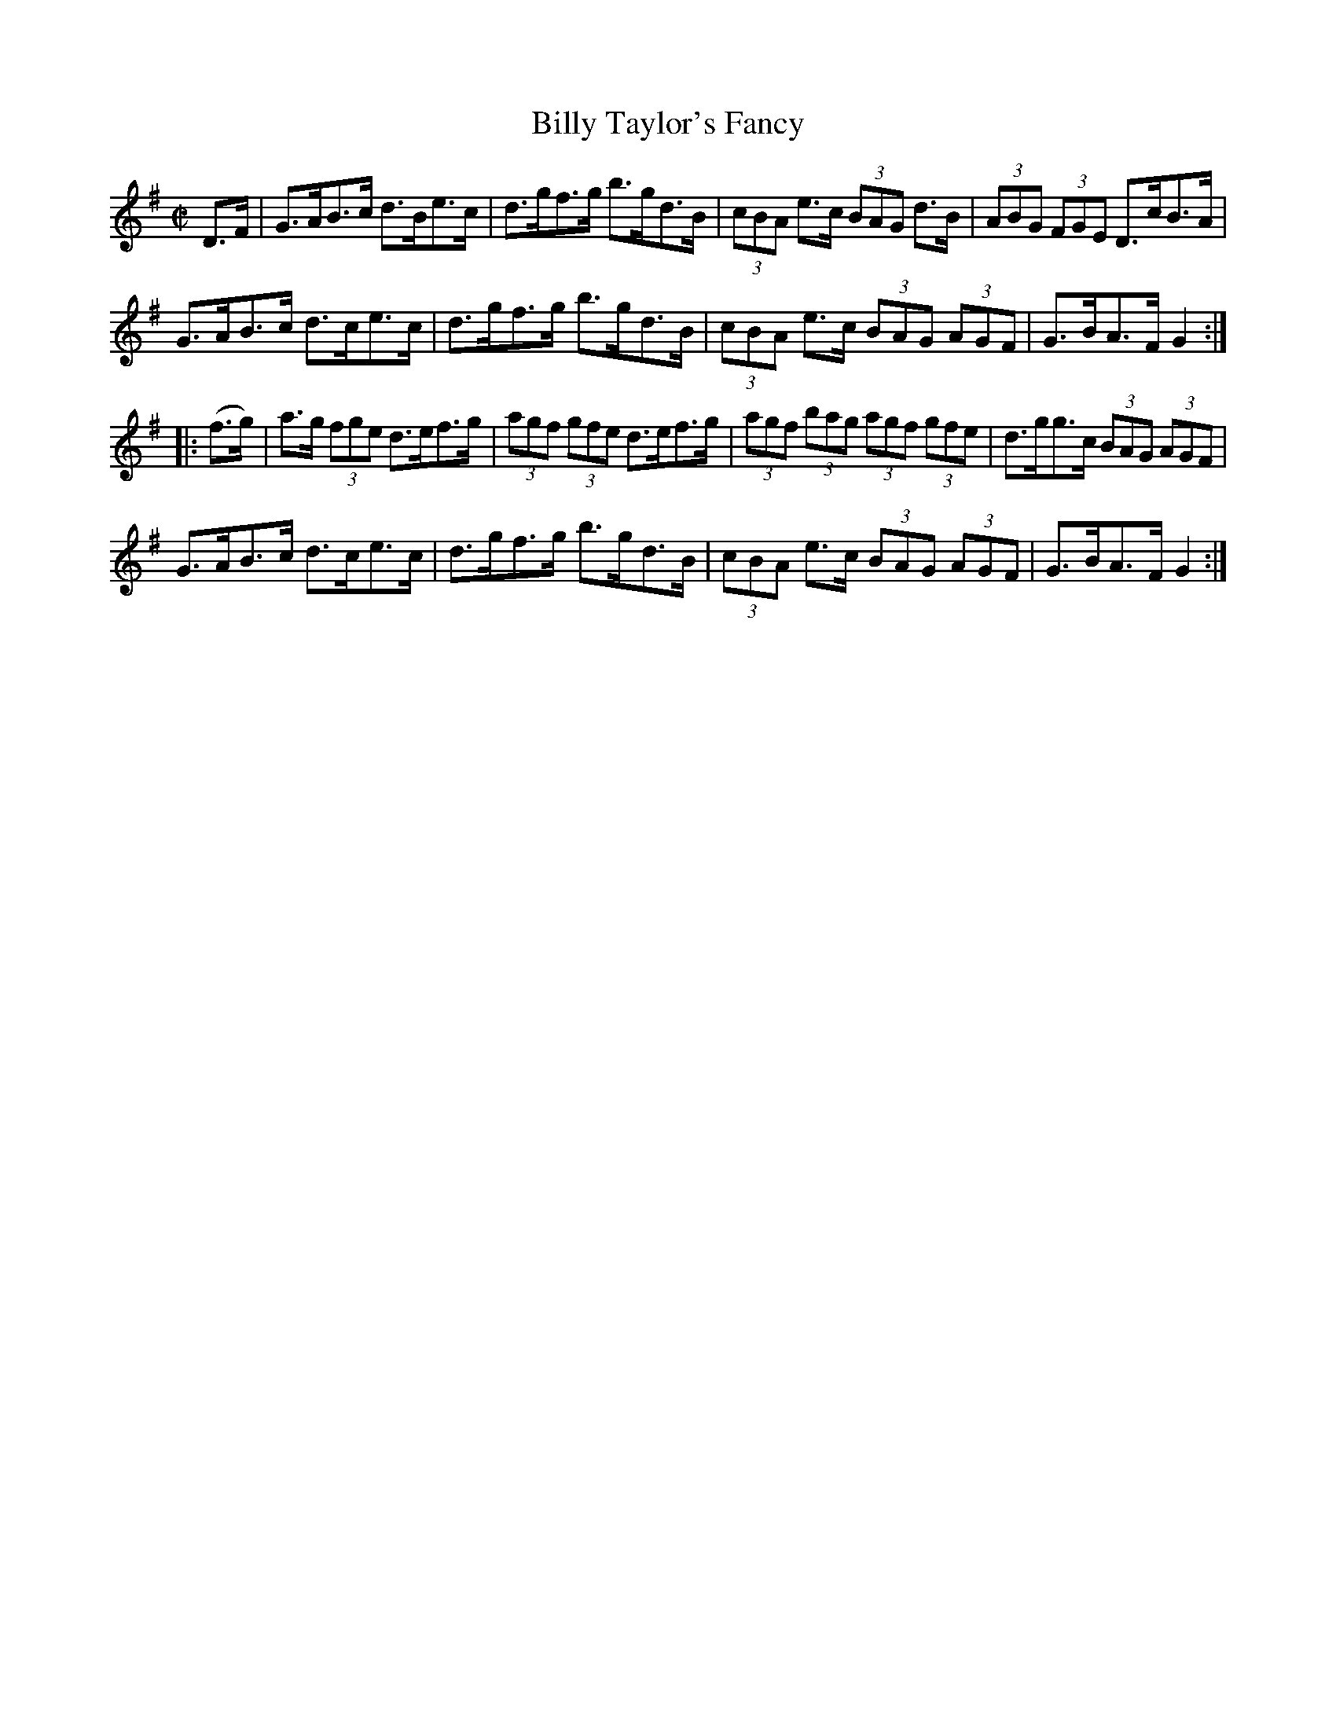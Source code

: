 X:1726
T:Billy Taylor's Fancy
M:C|
L:1/8
N:"collected by Gillan"
B:O'Neill's 1726
R:Hornpipe
K:G
D>F | G>AB>c d>Be>c | d>gf>g b>gd>B | (3cBA e>c (3BAG d>B | (3ABG (3FGE D>cB>A |
      G>AB>c d>ce>c | d>gf>g b>gd>B | (3cBA e>c (3BAG (3AGF | G>BA>F G2 :|
|: (f>g) | a>g (3fge d>ef>g | (3agf (3gfe d>ef>g | (3agf (3bag (3agf (3gfe |\
d>gg>c (3BAG (3AGF |
G>AB>c d>ce>c | d>gf>g  b>gd>B | (3cBA e>c (3BAG (3AGF | G>BA>F G2 :|
